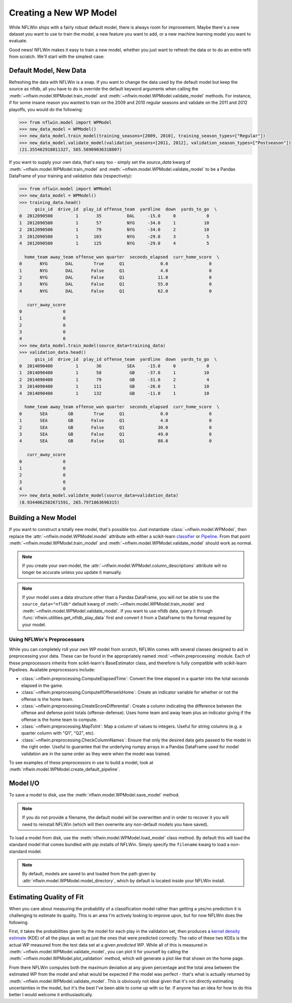 Creating a New WP Model
==============================
While NFLWin ships with a fairly robust default model, there is always
room for improvement. Maybe there's a new dataset you want to use to
train the model, a new feature you want to add, or a new machine
learning model you want to evaluate.

Good news! NFLWin makes it easy to train a new model, whether you just
want to refresh the data or to do an entire refit from scratch. We'll
start with the simplest case:

Default Model, New Data
-----------------------
Refreshing the data with NFLWin is a snap. If you want to change the
data used by the default model but keep the source as nfldb, all you
have to do is override the default keyword arguments when calling the
:meth:`~nflwin.model.WPModel.train_model` and :meth:`~nflwin.model.WPModel.validate_model`
methods. For instance, if for some insane reason you wanted to train on the 2009 and 2010 regular
seasons and validate on the 2011 and 2012 playoffs, you would do the following:
  
.. code-block:: python

  >>> from nflwin.model import WPModel
  >>> new_data_model = WPModel()
  >>> new_data_model.train_model(training_seasons=[2009, 2010], training_season_types=["Regular"])
  >>> new_data_model.validate_model(validation_seasons=[2011, 2012], validation_season_types=["Postseason"])
  (21.355462918011327, 565.56909036318007)

If you want to supply your own data, that's easy too - simply set the
`source_data` kwarg of :meth:`~nflwin.model.WPModel.train_model` and
:meth:`~nflwin.model.WPModel.validate_model` to be a Pandas DataFrame of your training and validation data (respectively):

..
  from nflwin.utilities import get_nfldb_play_data
  training_data = get_nfldb_play_data(season_years=[2012, 2013])
  validation_data = get_nfldb_play_data(season_years=[2014])
  
.. code-block:: python

  >>> from nflwin.model import WPModel
  >>> new_data_model = WPModel()
  >>> training_data.head()
        gsis_id  drive_id  play_id offense_team  yardline  down  yards_to_go  \
  0  2012090500         1       35          DAL     -15.0     0            0   
  1  2012090500         1       57          NYG     -34.0     1           10   
  2  2012090500         1       79          NYG     -34.0     2           10   
  3  2012090500         1      103          NYG     -29.0     3            5   
  4  2012090500         1      125          NYG     -29.0     4            5   
  
    home_team away_team offense_won quarter  seconds_elapsed  curr_home_score  \
  0       NYG       DAL        True      Q1              0.0                0   
  1       NYG       DAL       False      Q1              4.0                0   
  2       NYG       DAL       False      Q1             11.0                0   
  3       NYG       DAL       False      Q1             55.0                0   
  4       NYG       DAL       False      Q1             62.0                0   
  
     curr_away_score  
  0                0  
  1                0  
  2                0  
  3                0  
  4                0 
  >>> new_data_model.train_model(source_data=training_data)
  >>> validation_data.head()
        gsis_id  drive_id  play_id offense_team  yardline  down  yards_to_go  \
  0  2014090400         1       36          SEA     -15.0     0            0   
  1  2014090400         1       58           GB     -37.0     1           10   
  2  2014090400         1       79           GB     -31.0     2            4   
  3  2014090400         1      111           GB     -26.0     1           10   
  4  2014090400         1      132           GB     -11.0     1           10   
  
    home_team away_team offense_won quarter  seconds_elapsed  curr_home_score  \
  0       SEA        GB        True      Q1              0.0                0   
  1       SEA        GB       False      Q1              4.0                0   
  2       SEA        GB       False      Q1             30.0                0   
  3       SEA        GB       False      Q1             49.0                0   
  4       SEA        GB       False      Q1             88.0                0   
  
     curr_away_score  
  0                0  
  1                0  
  2                0  
  3                0  
  4                0  
  >>> new_data_model.validate_model(source_data=validation_data)
  (8.9344062502671591, 265.7971863696315)

Building a New Model
--------------------
If you want to construct a totally new model, that's possible
too. Just instantiate
:class:`~nflwin.model.WPModel`, then replace the
:attr:`~nflwin.model.WPModel.model` attribute with either a
scikit-learn `classifier
<http://scikit-learn.org/stable/auto_examples/classification/plot_classifier_comparison.html>`_
or `Pipeline
<http://scikit-learn.org/stable/modules/generated/sklearn.pipeline.Pipeline.html>`_. From
that point :meth:`~nflwin.model.WPModel.train_model` and
:meth:`~nflwin.model.WPModel.validate_model` should work as normal.

.. note::
   If you create your own model, the
   :attr:`~nflwin.model.WPModel.column_descriptions` attribute will no longer be
   accurate unless you update it manually.
   
.. note::
   If your model uses a data structure other than a Pandas DataFrame,
   you will not be able to use the ``source_data="nfldb"`` default
   kwarg of :meth:`~nflwin.model.WPModel.train_model` and
   :meth:`~nflwin.model.WPModel.validate_model`. If you want to use nfldb
   data, query it through :func:`nflwin.utilities.get_nfldb_play_data`
   first and convert it from a DataFrame to the format required by your model.

Using NFLWin's Preprocessors
^^^^^^^^^^^^^^^^^^^^^^^^^^^^
While you can completely roll your own WP model from scratch, NFLWin
comes with several classes designed to aid in preprocessing your
data. These can be found in the appropriately named
:mod:`~nflwin.preprocessing` module. Each of these preprocessors inherits
from scikit-learn's BaseEstimator class, and therefore is fully
compatible with scikit-learn Pipelines. Available preprocessors
include:

* :class:`~nflwin.preprocessing.ComputeElapsedTime`: Convert the time
  elapsed in a quarter into the total seconds elapsed in the game.
* :class:`~nflwin.preprocessing.ComputeIfOffenseIsHome`: Create an
  indicator variable for whether or not the offense is the home team.
* :class:`~nflwin.preprocessing.CreateScoreDifferential`: Create a
  column indicating the difference between the offense and defense
  point totals (offense-defense). Uses home team and away team plus
  an indicator giving if the offense is the home team to compute.
* :class:`~nflwin.preprocessing.MapToInt`: Map a column of values to
  integers. Useful for string columns (e.g. a quarter column with "Q1", "Q2", etc).
* :class:`~nflwin.preprocessing.CheckColumnNames`: Ensure that only the desired data gets passed to
  the model in the right order. Useful to guarantee that the
  underlying numpy arrays in a Pandas DataFrame used for model
  validation are in the same order as they were when the model was
  trained.

To see examples of these preprocessors in use to build a model, look
at :meth:`nflwin.model.WPModel.create_default_pipeline`.

Model I/O
---------
To save a model to disk, use the
:meth:`nflwin.model.WPModel.save_model` method.

.. note::
   If you do not provide
   a filename, the default model will be overwritten and in order to
   recover it you will need to reinstall NFLWin (which will then
   overwrite any non-default models you have saved).

To load a model from disk, use the
:meth:`nflwin.model.WPModel.load_model` class method. By default this
will load the standard model that comes bundled with pip installs of
NFLWin. Simply specify the ``filename`` kwarg to load a non-standard
model.

.. note::
   By default, models are saved to and loaded from the path given by
   :attr:`nflwin.model.WPModel.model_directory`, which by default is
   located inside your NFLWin install.

Estimating Quality of Fit
-------------------------
When you care about measuring the probability of a classification
model rather than getting a yes/no prediction it is challenging to
estimate its quality. This is an area I'm actively looking to improve
upon, but for now NFLWin does the following.

First, it takes the probabilities given by the model for each play in the
validation set, then produces a `kernel density estimate
<https://en.wikipedia.org/wiki/Kernel_density_estimation>`_ (KDE) of all
the plays as well as just the ones that were predicted
correctly. The ratio of these two KDEs is the actual WP measured
from the test data set at a given *predicted* WP. While all of this is
measured in :meth:`~nflwin.model.WPModel.validate_model`, you can plot
it for yourself by calling the
:meth:`~nflwin.model.WPModel.plot_validation` method, which will
generate a plot like that shown on the home page.

From there NFLWin computes both the maximum deviation at any given
percentage and the total area between the estimated WP from the model
and what would be expected if the model was perfect - that's what is
actually returned by
:meth:`~nflwin.model.WPModel.validate_model`. This is obviously not
ideal given that it's not directly estimating uncertainties in
the model, but it's the best I've been able to come up with so far. If anyone
has an idea for how to do this better I would welcome it enthusiastically.

